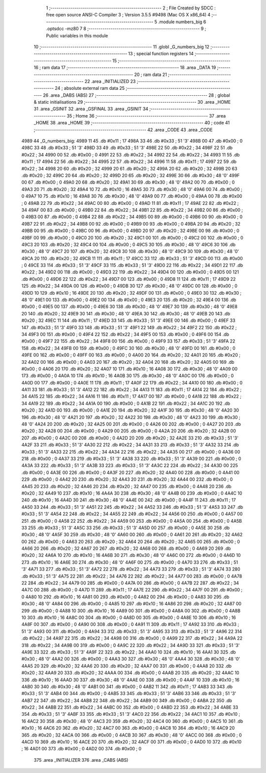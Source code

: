                               1 ;--------------------------------------------------------
                              2 ; File Created by SDCC : free open source ANSI-C Compiler
                              3 ; Version 3.5.5 #9498 (Mac OS X x86_64)
                              4 ;--------------------------------------------------------
                              5 	.module numbers_big
                              6 	.optsdcc -mz80
                              7 	
                              8 ;--------------------------------------------------------
                              9 ; Public variables in this module
                             10 ;--------------------------------------------------------
                             11 	.globl _G_numbers_big
                             12 ;--------------------------------------------------------
                             13 ; special function registers
                             14 ;--------------------------------------------------------
                             15 ;--------------------------------------------------------
                             16 ; ram data
                             17 ;--------------------------------------------------------
                             18 	.area _DATA
                             19 ;--------------------------------------------------------
                             20 ; ram data
                             21 ;--------------------------------------------------------
                             22 	.area _INITIALIZED
                             23 ;--------------------------------------------------------
                             24 ; absolute external ram data
                             25 ;--------------------------------------------------------
                             26 	.area _DABS (ABS)
                             27 ;--------------------------------------------------------
                             28 ; global & static initialisations
                             29 ;--------------------------------------------------------
                             30 	.area _HOME
                             31 	.area _GSINIT
                             32 	.area _GSFINAL
                             33 	.area _GSINIT
                             34 ;--------------------------------------------------------
                             35 ; Home
                             36 ;--------------------------------------------------------
                             37 	.area _HOME
                             38 	.area _HOME
                             39 ;--------------------------------------------------------
                             40 ; code
                             41 ;--------------------------------------------------------
                             42 	.area _CODE
                             43 	.area _CODE
   4989                      44 _G_numbers_big:
   4989 11                   45 	.db #0x11	; 17
   498A 33                   46 	.db #0x33	; 51	'3'
   498B 00                   47 	.db #0x00	; 0
   498C 33                   48 	.db #0x33	; 51	'3'
   498D 33                   49 	.db #0x33	; 51	'3'
   498E 22                   50 	.db #0x22	; 34
   498F 22                   51 	.db #0x22	; 34
   4990 00                   52 	.db #0x00	; 0
   4991 22                   53 	.db #0x22	; 34
   4992 22                   54 	.db #0x22	; 34
   4993 11                   55 	.db #0x11	; 17
   4994 22                   56 	.db #0x22	; 34
   4995 22                   57 	.db #0x22	; 34
   4996 11                   58 	.db #0x11	; 17
   4997 22                   59 	.db #0x22	; 34
   4998 20                   60 	.db #0x20	; 32
   4999 20                   61 	.db #0x20	; 32
   499A 20                   62 	.db #0x20	; 32
   499B 20                   63 	.db #0x20	; 32
   499C 20                   64 	.db #0x20	; 32
   499D 20                   65 	.db #0x20	; 32
   499E 30                   66 	.db #0x30	; 48	'0'
   499F 00                   67 	.db #0x00	; 0
   49A0 20                   68 	.db #0x20	; 32
   49A1 30                   69 	.db #0x30	; 48	'0'
   49A2 00                   70 	.db #0x00	; 0
   49A3 20                   71 	.db #0x20	; 32
   49A4 10                   72 	.db #0x10	; 16
   49A5 30                   73 	.db #0x30	; 48	'0'
   49A6 00                   74 	.db #0x00	; 0
   49A7 10                   75 	.db #0x10	; 16
   49A8 30                   76 	.db #0x30	; 48	'0'
   49A9 00                   77 	.db #0x00	; 0
   49AA 00                   78 	.db #0x00	; 0
   49AB 22                   79 	.db #0x22	; 34
   49AC 00                   80 	.db #0x00	; 0
   49AD 11                   81 	.db #0x11	; 17
   49AE 22                   82 	.db #0x22	; 34
   49AF 00                   83 	.db #0x00	; 0
   49B0 22                   84 	.db #0x22	; 34
   49B1 22                   85 	.db #0x22	; 34
   49B2 00                   86 	.db #0x00	; 0
   49B3 00                   87 	.db #0x00	; 0
   49B4 22                   88 	.db #0x22	; 34
   49B5 00                   89 	.db #0x00	; 0
   49B6 00                   90 	.db #0x00	; 0
   49B7 22                   91 	.db #0x22	; 34
   49B8 00                   92 	.db #0x00	; 0
   49B9 00                   93 	.db #0x00	; 0
   49BA 20                   94 	.db #0x20	; 32
   49BB 00                   95 	.db #0x00	; 0
   49BC 00                   96 	.db #0x00	; 0
   49BD 20                   97 	.db #0x20	; 32
   49BE 00                   98 	.db #0x00	; 0
   49BF 00                   99 	.db #0x00	; 0
   49C0 20                  100 	.db #0x20	; 32
   49C1 00                  101 	.db #0x00	; 0
   49C2 00                  102 	.db #0x00	; 0
   49C3 20                  103 	.db #0x20	; 32
   49C4 00                  104 	.db #0x00	; 0
   49C5 30                  105 	.db #0x30	; 48	'0'
   49C6 30                  106 	.db #0x30	; 48	'0'
   49C7 20                  107 	.db #0x20	; 32
   49C8 30                  108 	.db #0x30	; 48	'0'
   49C9 30                  109 	.db #0x30	; 48	'0'
   49CA 20                  110 	.db #0x20	; 32
   49CB 11                  111 	.db #0x11	; 17
   49CC 33                  112 	.db #0x33	; 51	'3'
   49CD 00                  113 	.db #0x00	; 0
   49CE 33                  114 	.db #0x33	; 51	'3'
   49CF 33                  115 	.db #0x33	; 51	'3'
   49D0 22                  116 	.db #0x22	; 34
   49D1 22                  117 	.db #0x22	; 34
   49D2 00                  118 	.db #0x00	; 0
   49D3 22                  119 	.db #0x22	; 34
   49D4 00                  120 	.db #0x00	; 0
   49D5 00                  121 	.db #0x00	; 0
   49D6 22                  122 	.db #0x22	; 34
   49D7 00                  123 	.db #0x00	; 0
   49D8 11                  124 	.db #0x11	; 17
   49D9 22                  125 	.db #0x22	; 34
   49DA 00                  126 	.db #0x00	; 0
   49DB 30                  127 	.db #0x30	; 48	'0'
   49DC 00                  128 	.db #0x00	; 0
   49DD 10                  129 	.db #0x10	; 16
   49DE 20                  130 	.db #0x20	; 32
   49DF 00                  131 	.db #0x00	; 0
   49E0 30                  132 	.db #0x30	; 48	'0'
   49E1 00                  133 	.db #0x00	; 0
   49E2 00                  134 	.db #0x00	; 0
   49E3 20                  135 	.db #0x20	; 32
   49E4 00                  136 	.db #0x00	; 0
   49E5 00                  137 	.db #0x00	; 0
   49E6 30                  138 	.db #0x30	; 48	'0'
   49E7 30                  139 	.db #0x30	; 48	'0'
   49E8 20                  140 	.db #0x20	; 32
   49E9 30                  141 	.db #0x30	; 48	'0'
   49EA 30                  142 	.db #0x30	; 48	'0'
   49EB 20                  143 	.db #0x20	; 32
   49EC 11                  144 	.db #0x11	; 17
   49ED 33                  145 	.db #0x33	; 51	'3'
   49EE 00                  146 	.db #0x00	; 0
   49EF 33                  147 	.db #0x33	; 51	'3'
   49F0 33                  148 	.db #0x33	; 51	'3'
   49F1 22                  149 	.db #0x22	; 34
   49F2 22                  150 	.db #0x22	; 34
   49F3 00                  151 	.db #0x00	; 0
   49F4 22                  152 	.db #0x22	; 34
   49F5 00                  153 	.db #0x00	; 0
   49F6 00                  154 	.db #0x00	; 0
   49F7 22                  155 	.db #0x22	; 34
   49F8 00                  156 	.db #0x00	; 0
   49F9 33                  157 	.db #0x33	; 51	'3'
   49FA 22                  158 	.db #0x22	; 34
   49FB 00                  159 	.db #0x00	; 0
   49FC 30                  160 	.db #0x30	; 48	'0'
   49FD 00                  161 	.db #0x00	; 0
   49FE 00                  162 	.db #0x00	; 0
   49FF 00                  163 	.db #0x00	; 0
   4A00 20                  164 	.db #0x20	; 32
   4A01 20                  165 	.db #0x20	; 32
   4A02 00                  166 	.db #0x00	; 0
   4A03 20                  167 	.db #0x20	; 32
   4A04 20                  168 	.db #0x20	; 32
   4A05 00                  169 	.db #0x00	; 0
   4A06 20                  170 	.db #0x20	; 32
   4A07 10                  171 	.db #0x10	; 16
   4A08 30                  172 	.db #0x30	; 48	'0'
   4A09 00                  173 	.db #0x00	; 0
   4A0A 10                  174 	.db #0x10	; 16
   4A0B 30                  175 	.db #0x30	; 48	'0'
   4A0C 00                  176 	.db #0x00	; 0
   4A0D 00                  177 	.db #0x00	; 0
   4A0E 11                  178 	.db #0x11	; 17
   4A0F 22                  179 	.db #0x22	; 34
   4A10 00                  180 	.db #0x00	; 0
   4A11 33                  181 	.db #0x33	; 51	'3'
   4A12 22                  182 	.db #0x22	; 34
   4A13 11                  183 	.db #0x11	; 17
   4A14 22                  184 	.db #0x22	; 34
   4A15 22                  185 	.db #0x22	; 34
   4A16 11                  186 	.db #0x11	; 17
   4A17 00                  187 	.db #0x00	; 0
   4A18 22                  188 	.db #0x22	; 34
   4A19 22                  189 	.db #0x22	; 34
   4A1A 00                  190 	.db #0x00	; 0
   4A1B 22                  191 	.db #0x22	; 34
   4A1C 20                  192 	.db #0x20	; 32
   4A1D 00                  193 	.db #0x00	; 0
   4A1E 20                  194 	.db #0x20	; 32
   4A1F 30                  195 	.db #0x30	; 48	'0'
   4A20 30                  196 	.db #0x30	; 48	'0'
   4A21 20                  197 	.db #0x20	; 32
   4A22 30                  198 	.db #0x30	; 48	'0'
   4A23 30                  199 	.db #0x30	; 48	'0'
   4A24 20                  200 	.db #0x20	; 32
   4A25 00                  201 	.db #0x00	; 0
   4A26 00                  202 	.db #0x00	; 0
   4A27 20                  203 	.db #0x20	; 32
   4A28 00                  204 	.db #0x00	; 0
   4A29 00                  205 	.db #0x00	; 0
   4A2A 20                  206 	.db #0x20	; 32
   4A2B 00                  207 	.db #0x00	; 0
   4A2C 00                  208 	.db #0x00	; 0
   4A2D 20                  209 	.db #0x20	; 32
   4A2E 33                  210 	.db #0x33	; 51	'3'
   4A2F 33                  211 	.db #0x33	; 51	'3'
   4A30 22                  212 	.db #0x22	; 34
   4A31 33                  213 	.db #0x33	; 51	'3'
   4A32 33                  214 	.db #0x33	; 51	'3'
   4A33 22                  215 	.db #0x22	; 34
   4A34 22                  216 	.db #0x22	; 34
   4A35 00                  217 	.db #0x00	; 0
   4A36 00                  218 	.db #0x00	; 0
   4A37 33                  219 	.db #0x33	; 51	'3'
   4A38 33                  220 	.db #0x33	; 51	'3'
   4A39 00                  221 	.db #0x00	; 0
   4A3A 33                  222 	.db #0x33	; 51	'3'
   4A3B 33                  223 	.db #0x33	; 51	'3'
   4A3C 22                  224 	.db #0x22	; 34
   4A3D 00                  225 	.db #0x00	; 0
   4A3E 00                  226 	.db #0x00	; 0
   4A3F 20                  227 	.db #0x20	; 32
   4A40 00                  228 	.db #0x00	; 0
   4A41 00                  229 	.db #0x00	; 0
   4A42 20                  230 	.db #0x20	; 32
   4A43 20                  231 	.db #0x20	; 32
   4A44 00                  232 	.db #0x00	; 0
   4A45 20                  233 	.db #0x20	; 32
   4A46 20                  234 	.db #0x20	; 32
   4A47 00                  235 	.db #0x00	; 0
   4A48 20                  236 	.db #0x20	; 32
   4A49 10                  237 	.db #0x10	; 16
   4A4A 30                  238 	.db #0x30	; 48	'0'
   4A4B 00                  239 	.db #0x00	; 0
   4A4C 10                  240 	.db #0x10	; 16
   4A4D 30                  241 	.db #0x30	; 48	'0'
   4A4E 00                  242 	.db #0x00	; 0
   4A4F 11                  243 	.db #0x11	; 17
   4A50 33                  244 	.db #0x33	; 51	'3'
   4A51 22                  245 	.db #0x22	; 34
   4A52 33                  246 	.db #0x33	; 51	'3'
   4A53 33                  247 	.db #0x33	; 51	'3'
   4A54 22                  248 	.db #0x22	; 34
   4A55 22                  249 	.db #0x22	; 34
   4A56 00                  250 	.db #0x00	; 0
   4A57 00                  251 	.db #0x00	; 0
   4A58 22                  252 	.db #0x22	; 34
   4A59 00                  253 	.db #0x00	; 0
   4A5A 00                  254 	.db #0x00	; 0
   4A5B 33                  255 	.db #0x33	; 51	'3'
   4A5C 33                  256 	.db #0x33	; 51	'3'
   4A5D 00                  257 	.db #0x00	; 0
   4A5E 30                  258 	.db #0x30	; 48	'0'
   4A5F 30                  259 	.db #0x30	; 48	'0'
   4A60 00                  260 	.db #0x00	; 0
   4A61 20                  261 	.db #0x20	; 32
   4A62 00                  262 	.db #0x00	; 0
   4A63 20                  263 	.db #0x20	; 32
   4A64 20                  264 	.db #0x20	; 32
   4A65 00                  265 	.db #0x00	; 0
   4A66 20                  266 	.db #0x20	; 32
   4A67 20                  267 	.db #0x20	; 32
   4A68 00                  268 	.db #0x00	; 0
   4A69 20                  269 	.db #0x20	; 32
   4A6A 10                  270 	.db #0x10	; 16
   4A6B 30                  271 	.db #0x30	; 48	'0'
   4A6C 00                  272 	.db #0x00	; 0
   4A6D 10                  273 	.db #0x10	; 16
   4A6E 30                  274 	.db #0x30	; 48	'0'
   4A6F 00                  275 	.db #0x00	; 0
   4A70 33                  276 	.db #0x33	; 51	'3'
   4A71 33                  277 	.db #0x33	; 51	'3'
   4A72 22                  278 	.db #0x22	; 34
   4A73 33                  279 	.db #0x33	; 51	'3'
   4A74 33                  280 	.db #0x33	; 51	'3'
   4A75 22                  281 	.db #0x22	; 34
   4A76 22                  282 	.db #0x22	; 34
   4A77 00                  283 	.db #0x00	; 0
   4A78 22                  284 	.db #0x22	; 34
   4A79 00                  285 	.db #0x00	; 0
   4A7A 00                  286 	.db #0x00	; 0
   4A7B 22                  287 	.db #0x22	; 34
   4A7C 00                  288 	.db #0x00	; 0
   4A7D 11                  289 	.db #0x11	; 17
   4A7E 22                  290 	.db #0x22	; 34
   4A7F 00                  291 	.db #0x00	; 0
   4A80 10                  292 	.db #0x10	; 16
   4A81 00                  293 	.db #0x00	; 0
   4A82 00                  294 	.db #0x00	; 0
   4A83 30                  295 	.db #0x30	; 48	'0'
   4A84 00                  296 	.db #0x00	; 0
   4A85 10                  297 	.db #0x10	; 16
   4A86 20                  298 	.db #0x20	; 32
   4A87 00                  299 	.db #0x00	; 0
   4A88 10                  300 	.db #0x10	; 16
   4A89 00                  301 	.db #0x00	; 0
   4A8A 00                  302 	.db #0x00	; 0
   4A8B 10                  303 	.db #0x10	; 16
   4A8C 00                  304 	.db #0x00	; 0
   4A8D 00                  305 	.db #0x00	; 0
   4A8E 10                  306 	.db #0x10	; 16
   4A8F 00                  307 	.db #0x00	; 0
   4A90 00                  308 	.db #0x00	; 0
   4A91 11                  309 	.db #0x11	; 17
   4A92 33                  310 	.db #0x33	; 51	'3'
   4A93 00                  311 	.db #0x00	; 0
   4A94 33                  312 	.db #0x33	; 51	'3'
   4A95 33                  313 	.db #0x33	; 51	'3'
   4A96 22                  314 	.db #0x22	; 34
   4A97 22                  315 	.db #0x22	; 34
   4A98 00                  316 	.db #0x00	; 0
   4A99 22                  317 	.db #0x22	; 34
   4A9A 22                  318 	.db #0x22	; 34
   4A9B 00                  319 	.db #0x00	; 0
   4A9C 22                  320 	.db #0x22	; 34
   4A9D 33                  321 	.db #0x33	; 51	'3'
   4A9E 33                  322 	.db #0x33	; 51	'3'
   4A9F 22                  323 	.db #0x22	; 34
   4AA0 10                  324 	.db #0x10	; 16
   4AA1 30                  325 	.db #0x30	; 48	'0'
   4AA2 00                  326 	.db #0x00	; 0
   4AA3 30                  327 	.db #0x30	; 48	'0'
   4AA4 30                  328 	.db #0x30	; 48	'0'
   4AA5 20                  329 	.db #0x20	; 32
   4AA6 20                  330 	.db #0x20	; 32
   4AA7 00                  331 	.db #0x00	; 0
   4AA8 20                  332 	.db #0x20	; 32
   4AA9 20                  333 	.db #0x20	; 32
   4AAA 00                  334 	.db #0x00	; 0
   4AAB 20                  335 	.db #0x20	; 32
   4AAC 10                  336 	.db #0x10	; 16
   4AAD 30                  337 	.db #0x30	; 48	'0'
   4AAE 00                  338 	.db #0x00	; 0
   4AAF 10                  339 	.db #0x10	; 16
   4AB0 30                  340 	.db #0x30	; 48	'0'
   4AB1 00                  341 	.db #0x00	; 0
   4AB2 11                  342 	.db #0x11	; 17
   4AB3 33                  343 	.db #0x33	; 51	'3'
   4AB4 00                  344 	.db #0x00	; 0
   4AB5 33                  345 	.db #0x33	; 51	'3'
   4AB6 33                  346 	.db #0x33	; 51	'3'
   4AB7 22                  347 	.db #0x22	; 34
   4AB8 22                  348 	.db #0x22	; 34
   4AB9 00                  349 	.db #0x00	; 0
   4ABA 22                  350 	.db #0x22	; 34
   4ABB 22                  351 	.db #0x22	; 34
   4ABC 00                  352 	.db #0x00	; 0
   4ABD 22                  353 	.db #0x22	; 34
   4ABE 33                  354 	.db #0x33	; 51	'3'
   4ABF 33                  355 	.db #0x33	; 51	'3'
   4AC0 22                  356 	.db #0x22	; 34
   4AC1 10                  357 	.db #0x10	; 16
   4AC2 30                  358 	.db #0x30	; 48	'0'
   4AC3 20                  359 	.db #0x20	; 32
   4AC4 00                  360 	.db #0x00	; 0
   4AC5 10                  361 	.db #0x10	; 16
   4AC6 20                  362 	.db #0x20	; 32
   4AC7 00                  363 	.db #0x00	; 0
   4AC8 10                  364 	.db #0x10	; 16
   4AC9 20                  365 	.db #0x20	; 32
   4ACA 00                  366 	.db #0x00	; 0
   4ACB 30                  367 	.db #0x30	; 48	'0'
   4ACC 00                  368 	.db #0x00	; 0
   4ACD 10                  369 	.db #0x10	; 16
   4ACE 20                  370 	.db #0x20	; 32
   4ACF 00                  371 	.db #0x00	; 0
   4AD0 10                  372 	.db #0x10	; 16
   4AD1 00                  373 	.db #0x00	; 0
   4AD2 00                  374 	.db #0x00	; 0
                            375 	.area _INITIALIZER
                            376 	.area _CABS (ABS)
